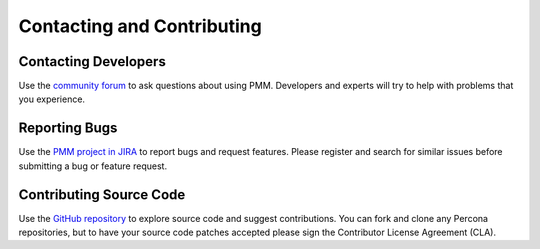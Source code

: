 .. _contact:

===========================
Contacting and Contributing
===========================

Contacting Developers
=====================

Use the `community forum`_ to ask questions about using PMM.
Developers and experts will try to help with problems that you experience.

Reporting Bugs
==============

Use the `PMM project in JIRA`_ to report bugs and request features.
Please register and search for similar issues
before submitting a bug or feature request.

Contributing Source Code
========================

Use the `GitHub repository`_ to explore source code
and suggest contributions.
You can fork and clone any Percona repositories,
but to have your source code patches accepted
please sign the Contributor License Agreement (CLA).

.. _community forum: https://www.percona.com/forums/questions-discussions/percona-monitoring-and-management

.. _PMM Project in JIRA: https://jira.percona.com/projects/PMM

.. _GitHub repository: https://github.com/percona/pmm


